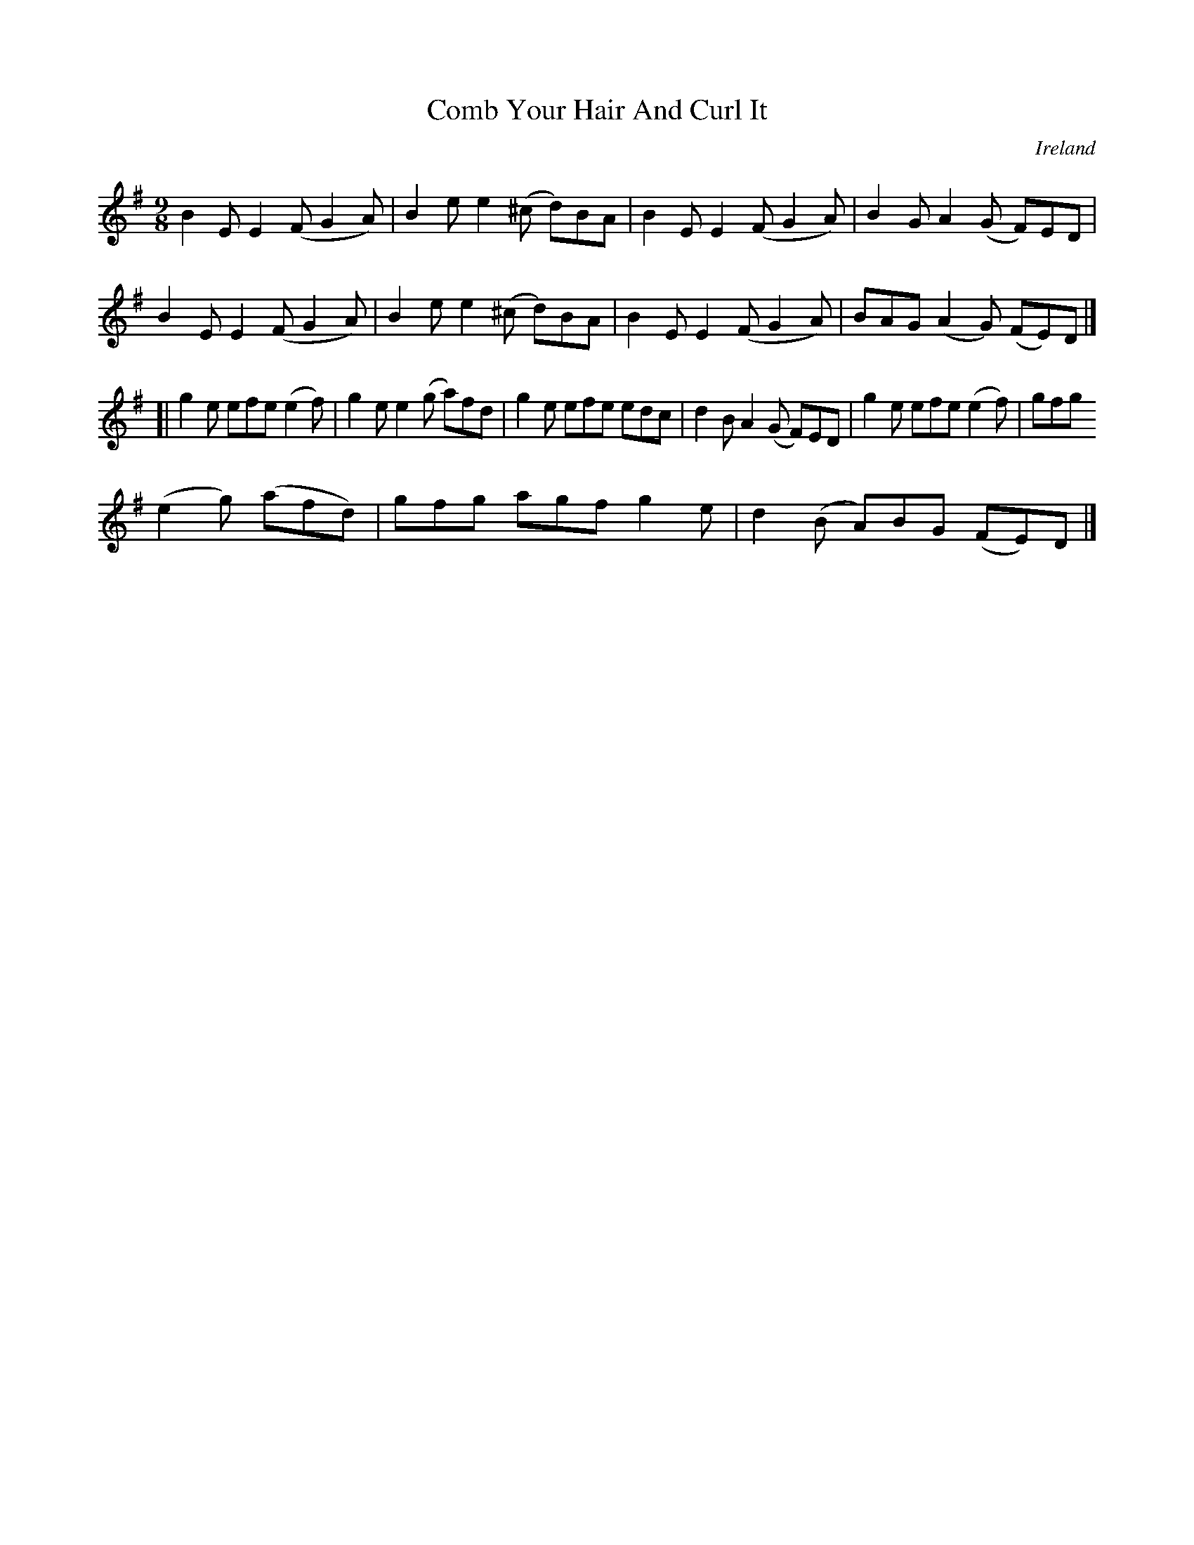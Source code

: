 X:447
T:Comb Your Hair And Curl It
N:anon.
O:Ireland
B:Francis O'Neill: "The Dance Music of Ireland" (1907) no. 447
R:Hop, Slip jig
Z:Transcribed by Frank Nordberg - http://www.musicaviva.com
N:Music Aviva - The Internet center for free sheet music downloads
M:9/8
L:1/8
K:Em
B2E E2(F G2A)|B2e e2(^c d)BA|B2E E2(F G2A)|B2G A2(G- F)ED|B2E E2(F G2A)|B2e e2(^c d)BA|B2E E2(F G2A)|BAG (A2G) (FE)D|]
[|g2e efe (e2f)|g2e e2(g a)fd|g2e efe edc|d2B A2(G F)ED|g2e efe (e2f)|gfg
 (e2g) (afd)|gfg agf g2e|d2(B A)BG (FE)D|]
